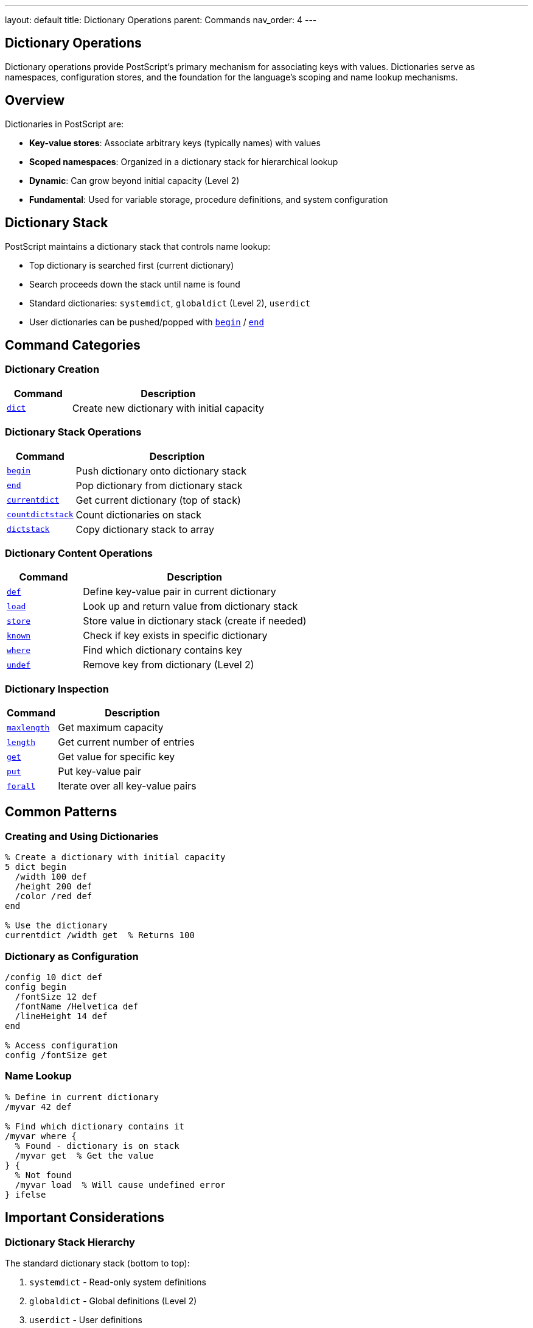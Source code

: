 ---
layout: default
title: Dictionary Operations
parent: Commands
nav_order: 4
---

== Dictionary Operations

Dictionary operations provide PostScript's primary mechanism for associating keys with values. Dictionaries serve as namespaces, configuration stores, and the foundation for the language's scoping and name lookup mechanisms.

== Overview

Dictionaries in PostScript are:

* **Key-value stores**: Associate arbitrary keys (typically names) with values
* **Scoped namespaces**: Organized in a dictionary stack for hierarchical lookup
* **Dynamic**: Can grow beyond initial capacity (Level 2)
* **Fundamental**: Used for variable storage, procedure definitions, and system configuration

== Dictionary Stack

PostScript maintains a dictionary stack that controls name lookup:

* Top dictionary is searched first (current dictionary)
* Search proceeds down the stack until name is found
* Standard dictionaries: `systemdict`, `globaldict` (Level 2), `userdict`
* User dictionaries can be pushed/popped with link:/docs/commands/references/begin/[`begin`] / link:/docs/commands/references/end/[`end`]

== Command Categories

=== Dictionary Creation

[cols="1,3"]
|===
| Command | Description

| link:/docs/commands/references/dict/[`dict`]
| Create new dictionary with initial capacity
|===

=== Dictionary Stack Operations

[cols="1,3"]
|===
| Command | Description

| link:/docs/commands/references/begin/[`begin`]
| Push dictionary onto dictionary stack

| link:/docs/commands/references/end/[`end`]
| Pop dictionary from dictionary stack

| link:/docs/commands/references/currentdict/[`currentdict`]
| Get current dictionary (top of stack)

| link:/docs/commands/references/countdictstack/[`countdictstack`]
| Count dictionaries on stack

| link:/docs/commands/references/dictstack/[`dictstack`]
| Copy dictionary stack to array
|===

=== Dictionary Content Operations

[cols="1,3"]
|===
| Command | Description

| link:/docs/commands/references/def/[`def`]
| Define key-value pair in current dictionary

| link:/docs/commands/references/load/[`load`]
| Look up and return value from dictionary stack

| link:/docs/commands/references/store/[`store`]
| Store value in dictionary stack (create if needed)

| link:/docs/commands/references/known/[`known`]
| Check if key exists in specific dictionary

| link:/docs/commands/references/where/[`where`]
| Find which dictionary contains key

| link:/docs/commands/references/undef/[`undef`]
| Remove key from dictionary (Level 2)
|===

=== Dictionary Inspection

[cols="1,3"]
|===
| Command | Description

| link:/docs/commands/references/maxlength/[`maxlength`]
| Get maximum capacity

| link:/docs/commands/references/length/[`length`]
| Get current number of entries

| link:/docs/commands/references/get/[`get`]
| Get value for specific key

| link:/docs/commands/references/put/[`put`]
| Put key-value pair

| link:/docs/commands/references/forall/[`forall`]
| Iterate over all key-value pairs
|===

== Common Patterns

=== Creating and Using Dictionaries

[source,postscript]
----
% Create a dictionary with initial capacity
5 dict begin
  /width 100 def
  /height 200 def
  /color /red def
end

% Use the dictionary
currentdict /width get  % Returns 100
----

=== Dictionary as Configuration

[source,postscript]
----
/config 10 dict def
config begin
  /fontSize 12 def
  /fontName /Helvetica def
  /lineHeight 14 def
end

% Access configuration
config /fontSize get
----

=== Name Lookup

[source,postscript]
----
% Define in current dictionary
/myvar 42 def

% Find which dictionary contains it
/myvar where {
  % Found - dictionary is on stack
  /myvar get  % Get the value
} {
  % Not found
  /myvar load  % Will cause undefined error
} ifelse
----

== Important Considerations

=== Dictionary Stack Hierarchy

The standard dictionary stack (bottom to top):

1. `systemdict` - Read-only system definitions
2. `globaldict` - Global definitions (Level 2)
3. `userdict` - User definitions
4. User-created dictionaries (via `begin`)

=== Level 1 vs. Level 2 Differences

**Level 1:**
* Fixed capacity - [`dictfull`] error if exceeded
* Must specify sufficient size at creation
* No global VM concept

**Level 2:**
* Auto-expanding - grows beyond initial capacity
* Initial size is optimization hint
* Global vs. local VM distinctions

=== VM Allocation

* Dictionaries allocated in local or global VM based on allocation mode
* Global VM dictionaries persist across jobs
* Cannot store local VM objects in global VM dictionaries

=== Access Control

* Dictionaries can be made readonly
* Readonly dictionaries cannot have entries added/modified
* No-access prevents reading contents

== Common Pitfalls

WARNING: *Dictionary Stack Balance* - Every link:/docs/commands/references/begin/[`begin`] must have matching link:/docs/commands/references/end/[`end`]. Unbalanced stacks cause [`dictstackunderflow`] or [`dictstackoverflow`].

WARNING: *Fixed Capacity (Level 1)* - In Level 1, exceeding dictionary capacity causes [`dictfull`] error. Always allocate sufficient space.

WARNING: *Global/Local VM* - Cannot store local VM objects into global VM dictionaries - causes [`invalidaccess`].

TIP: *Use begin/end Blocks* - Bracket dictionary use with `begin`/`end` for scoped access:

[source,postscript]
----
mydict begin
  % Definitions go into mydict
  /key value def
end
----

== See Also

* link:/docs/commands/references/[Stack Manipulation] - For general stack operations
* link:/docs/commands/references/[Array and String Operations] - Similar composite types
* Control Flow (to be documented) - Scoping with dictionaries